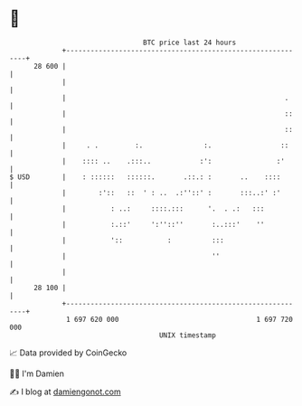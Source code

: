* 👋

#+begin_example
                                    BTC price last 24 hours                    
                +------------------------------------------------------------+ 
         28 600 |                                                            | 
                |                                                            | 
                |                                                      .     | 
                |                                                      ::    | 
                |                                                      ::    | 
                |     . .         :.               :.                 ::     | 
                |    :::: ..    .:::..            :':                :'      | 
   $ USD        |    : ::::::   ::::::.       .::.: :       ..    ::::       | 
                |        :'::   ::  ' : ..  .:''::' :       :::..:' :'       | 
                |           : ..:     ::::.:::      '.  . .:   :::           | 
                |           :.::'     ':''::''       :..:::'    ''           | 
                |           '::           :          :::                     | 
                |                                    ''                      | 
                |                                                            | 
         28 100 |                                                            | 
                +------------------------------------------------------------+ 
                 1 697 620 000                                  1 697 720 000  
                                        UNIX timestamp                         
#+end_example
📈 Data provided by CoinGecko

🧑‍💻 I'm Damien

✍️ I blog at [[https://www.damiengonot.com][damiengonot.com]]
